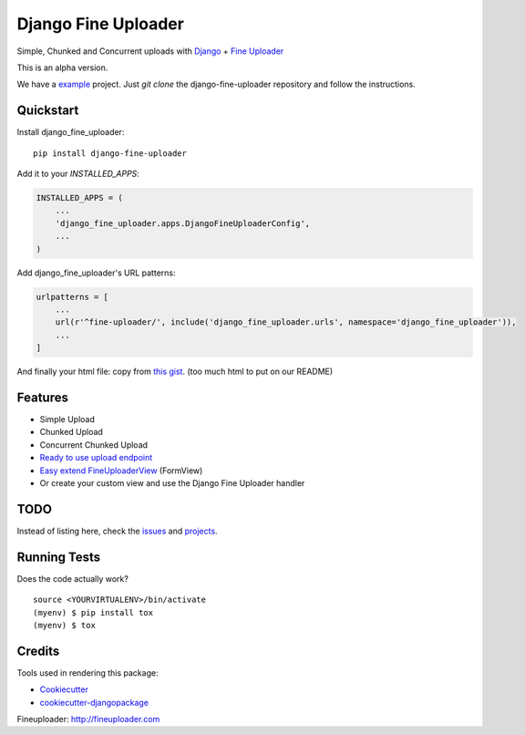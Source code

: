 =============================
Django Fine Uploader
=============================

.. image:: https://img.shields.io/pypi/v/django-fine-uploader.svg
    :target: https://pypi.python.org/pypi/django-fine-uploader

.. image:: https://img.shields.io/pypi/l/django-fine-uploader.svg
    :target: https://pypi.python.org/pypi/django-fine-uploader

.. image:: https://img.shields.io/pypi/wheel/django-fine-uploader.svg
    :target: https://pypi.python.org/pypi/django-fine-uploader

Simple, Chunked and Concurrent uploads with Django_ + `Fine Uploader`_

.. _Django: https://www.djangoproject.com
.. _`Fine Uploader`: http://fineuploader.com

This is an alpha version.

We have a example_ project. Just `git clone` the django-fine-uploader repository and follow the instructions.

.. _example: https://github.com/douglasmiranda/django-fine-uploader/tree/master/example

Quickstart
----------

Install django_fine_uploader::

    pip install django-fine-uploader

Add it to your `INSTALLED_APPS`:

.. code-block:: python

    INSTALLED_APPS = (
        ...
        'django_fine_uploader.apps.DjangoFineUploaderConfig',
        ...
    )

Add django_fine_uploader's URL patterns:

.. code-block:: python

    urlpatterns = [
        ...
        url(r'^fine-uploader/', include('django_fine_uploader.urls', namespace='django_fine_uploader')),
        ...
    ]

And finally your html file: copy from `this gist`_. (too much html to put on our README)

.. _`this gist`: https://gist.github.com/douglasmiranda/77da9c801e0cf83357ba51a639372768

Features
--------

* Simple Upload
* Chunked Upload
* Concurrent Chunked Upload
* `Ready to use upload endpoint`_
* `Easy extend FineUploaderView`_ (FormView)
* Or create your custom view and use the Django Fine Uploader handler

.. _`Ready to use upload endpoint`: https://github.com/douglasmiranda/django-fine-uploader/blob/master/django_fine_uploader/fineuploader.py
.. _`Easy extend FineUploaderView`: https://github.com/douglasmiranda/django-fine-uploader/blob/master/django_fine_uploader/views.py

TODO
----

Instead of listing here, check the issues_ and projects_.

.. _issues: https://github.com/douglasmiranda/django-fine-uploader/issues
.. _projects: https://github.com/douglasmiranda/django-fine-uploader/projects

Running Tests
-------------

Does the code actually work?

::

    source <YOURVIRTUALENV>/bin/activate
    (myenv) $ pip install tox
    (myenv) $ tox

Credits
-------

Tools used in rendering this package:

*  Cookiecutter_
*  `cookiecutter-djangopackage`_

.. _Cookiecutter: https://github.com/audreyr/cookiecutter
.. _`cookiecutter-djangopackage`: https://github.com/pydanny/cookiecutter-djangopackage

Fineuploader: http://fineuploader.com
